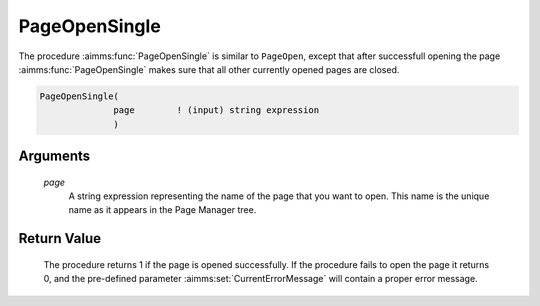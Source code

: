 .. aimms:procedure:: PageOpenSingle(page)

.. _PageOpenSingle:

PageOpenSingle
==============

The procedure :aimms:func:`PageOpenSingle` is similar to ``PageOpen``, except that
after successfull opening the page :aimms:func:`PageOpenSingle` makes sure that
all other currently opened pages are closed.

.. code-block:: aimms

    PageOpenSingle(
                  page        ! (input) string expression
                  )

Arguments
---------

    *page*
        A string expression representing the name of the page that you want to
        open. This name is the unique name as it appears in the Page Manager
        tree.

Return Value
------------

    The procedure returns 1 if the page is opened successfully. If the
    procedure fails to open the page it returns 0, and the pre-defined
    parameter :aimms:set:`CurrentErrorMessage` will contain a proper error message.

.. seealso::

    The procedures :aimms:func:`PageOpen`, :aimms:func:`PageClose`.
